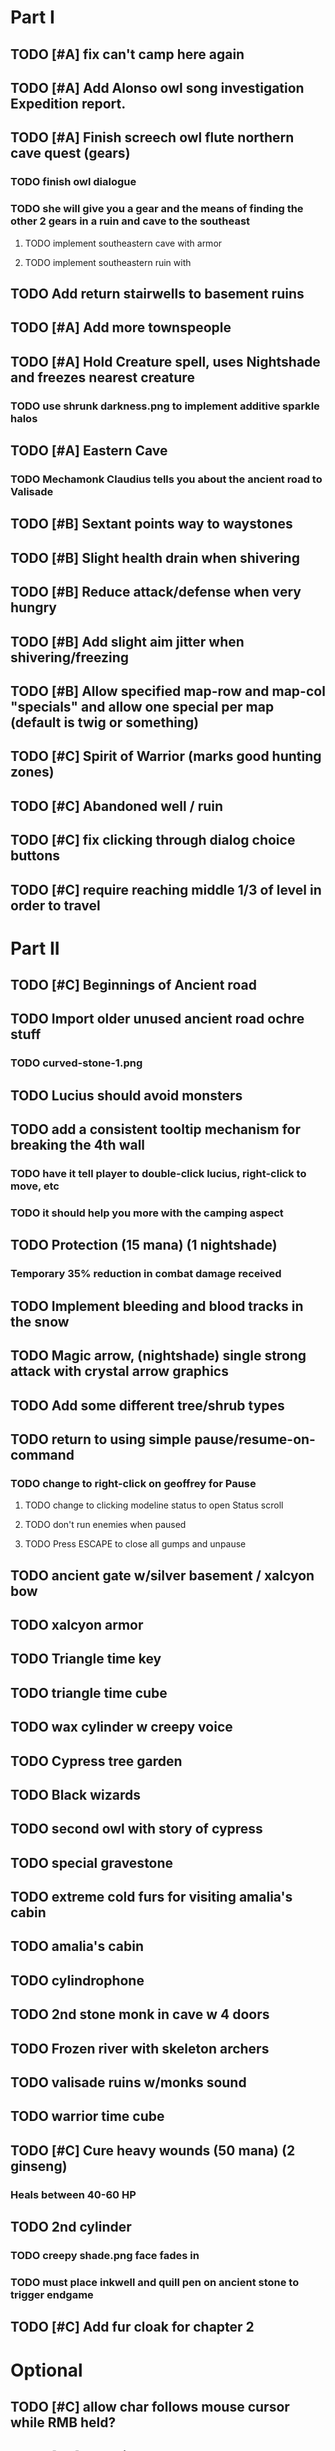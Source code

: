 #+PROPERTY: Effort_ALL 0:15 0:30 1:00 2:00 3:00 4:00 5:00 6:00 7:00
#+COLUMNS: %60ITEM(Task) %12Effort(Estimated Effort){:} %CLOCKSUM

* Part I
** TODO [#A] fix can't camp here again
   :PROPERTIES:
   :Effort:   0:15
   :END:
** TODO [#A] Add Alonso owl song investigation Expedition report.
   :PROPERTIES:
   :Effort:   0:30
   :END: 
** TODO [#A] Finish screech owl flute northern cave quest (gears)
   :PROPERTIES:
   :Effort:   0:30
   :END:
*** TODO finish owl dialogue
*** TODO she will give you a gear and the means of finding the other 2 gears in a ruin and cave to the southeast
**** TODO implement southeastern cave with armor
**** TODO implement southeastern ruin with 
** TODO Add return stairwells to basement ruins
** TODO [#A] Add more townspeople
   :PROPERTIES:
   :Effort:   2:00
   :END:
** TODO [#A] Hold Creature spell, uses Nightshade and freezes nearest creature
   :PROPERTIES:
   :Effort:   0:30
   :END:
*** TODO use shrunk darkness.png to implement additive sparkle halos

** TODO [#A] Eastern Cave
   :PROPERTIES:
   :Effort:   2:00
   :END:
*** TODO Mechamonk Claudius tells you about the ancient road to Valisade
** TODO [#B] Sextant points way to waystones
** TODO [#B] Slight health drain when shivering
** TODO [#B] Reduce attack/defense when very hungry
** TODO [#B] Add slight aim jitter when shivering/freezing
** TODO [#B] Allow specified map-row and map-col "specials" and allow one special per map (default is twig or something)
** TODO [#C] Spirit of Warrior (marks good hunting zones)
** TODO [#C] Abandoned well / ruin
** TODO [#C] fix clicking through dialog choice buttons
   :PROPERTIES:
   :Effort:   0:15
   :END:
** TODO [#C] require reaching middle 1/3 of level in order to travel
   :PROPERTIES:
   :Effort:   0:30
   :END: 

* Part II
** TODO [#C] Beginnings of Ancient road 
** TODO Import older unused ancient road ochre stuff
*** TODO curved-stone-1.png
** TODO Lucius should avoid monsters
** TODO add a consistent tooltip mechanism for breaking the 4th wall
   :PROPERTIES:
   :Effort:   2:00
   :END:
*** TODO have it tell player to double-click lucius, right-click to move, etc
*** TODO it should help you more with the camping aspect
** TODO Protection (15 mana) (1 nightshade)
   :PROPERTIES:
   :Effort:   1:00
   :END:
*** Temporary 35% reduction in combat damage received
** TODO Implement bleeding and blood tracks in the snow
   :PROPERTIES:
   :Effort:   1:00
   :END:
** TODO Magic arrow, (nightshade) single strong attack with crystal arrow graphics
   :PROPERTIES:
   :Effort:   1:00
   :END:
** TODO Add some different tree/shrub types
   :PROPERTIES:
   :Effort:   2:00
   :END:
** TODO return to using simple pause/resume-on-command
   :PROPERTIES:
   :Effort:   1:00
   :END:
*** TODO change to right-click on geoffrey for Pause
**** TODO change to clicking modeline status to open Status scroll
**** TODO don't run enemies when paused
**** TODO Press ESCAPE to close all gumps and unpause
** TODO ancient gate w/silver basement / xalcyon bow
   :PROPERTIES:
   :Effort:   1:00
   :END:
** TODO xalcyon armor
   :PROPERTIES:
   :Effort:   0:15
   :END:
** TODO Triangle time key
   :PROPERTIES:
   :Effort:   0:15
   :END: 
** TODO triangle time cube
   :PROPERTIES:
   :Effort:   0:30
   :END:
** TODO wax cylinder w creepy voice
   :PROPERTIES:
   :Effort:   3:00
   :END:
** TODO Cypress tree garden
   :PROPERTIES:
   :Effort:   0:30
   :END:
** TODO Black wizards
   :PROPERTIES:
   :Effort:   3:00
   :END:
** TODO second owl with story of cypress
   :PROPERTIES:
   :Effort:   2:00
   :END:
** TODO special gravestone
   :PROPERTIES:
   :Effort:   0:30
   :END:
** TODO extreme cold furs for visiting amalia's cabin
   :PROPERTIES:
   :Effort:   0:30
   :END:
** TODO amalia's cabin
   :PROPERTIES:
   :Effort:   1:00
   :END:
** TODO cylindrophone
   :PROPERTIES:
   :Effort:   0:30
   :END:
** TODO 2nd stone monk in cave w 4 doors
   :PROPERTIES:
   :Effort:   2:00
   :END:
** TODO Frozen river with skeleton archers
   :PROPERTIES:
   :Effort:   2:00
   :END:
** TODO valisade ruins w/monks sound
   :PROPERTIES:
   :Effort:   0:30
   :END:
** TODO warrior time cube
   :PROPERTIES:
   :Effort:   0:15
   :END: 
** TODO [#C] Cure heavy wounds (50 mana) (2 ginseng)
   :PROPERTIES:
   :Effort:   1:00
   :END:
*** Heals between 40-60 HP
** TODO 2nd cylinder
   :PROPERTIES:
   :Effort:   1:00
   :END:
*** TODO creepy shade.png face fades in 
*** TODO must place inkwell and quill pen on ancient stone to trigger endgame
    :PROPERTIES:
    :Effort: 
    :END:
** TODO [#C] Add fur cloak for chapter 2
   :PROPERTIES:
   :Effort: 
   :END:



* Optional
** TODO [#C] allow char follows mouse cursor while RMB held?
** TODO [#C] sometimes a random carved stone with lore in the middle of the woods
** TODO [#C] snow footprints?
** TODO [#C] telekinesis spell
** TODO [#C] Make thornweed less common in warm areas, since it's not needed then
** TODO [#C] add stone wells
** TODO [#C] import more valisade stones
** TODO [#C] implement snow/rain with additive blending
   :PROPERTIES:
   :Effort:   1:00
   :END:
** TODO [#C] add synth bird tweets and tweeting birds that fly out of trees when disturbed
   :PROPERTIES:
   :Effort:   1:00
   :END:
** TODO [#C] Lucius can remark upon nearby objects as a way of exposing some Lore.
   :PROPERTIES:
   :Effort:   1:00
   :END: 
** TODO [#C] Add heuristic to try to choose a decent spot, when target space isn't occupiable
   :PROPERTIES:
   :Effort:   1:00
   :END:
*** TODO this is needed for wolf to chase human when human w/smaller bounding box is near an obstacle
** TODO [#C] Conversation system should be more flexible
** TODO [#C] Allow special verb/action where game stops for a target of USEing
** TODO [#C] preload textures when possible---allow method for preloading and default field of resource names
** TODO [#C] Add Clockwork Valisade Knight
   :PROPERTIES:
   :Effort:   3:00
   :END:
** TODO [#C] Paint some nicer pine trees
   :PROPERTIES:
   :Effort:   1:00
   :END:
** TODO [#C] Explosion (20 mana) (1 nightshade, 1 stone)
   :PROPERTIES:
   :Effort:   2:00
   :END:
*** 90% chance of scorching several enemies in target area
** TODO [#C] Write lore for various sources
*** TODO Default object lore
*** TODO Stone monk
    :PROPERTIES:
    :Effort:   0:30
    :END:
*** TODO Letters from Quine in caves etc
    :PROPERTIES:
    :Effort:   1:00
    :END:
**** TODO Also spell scrolls and food in metal boxes
*** TODO Skull seance
    :PROPERTIES:
    :Effort:   1:00
    :END:
*** TODO Books
** TODO [#C] Cause Fear (15 mana) (1 nightshade)
*** 80% chance of enemy fleeing
** TODO [#C] Dispel magic (20 mana) (1 ginseng)
*** 60% chance of removing ordinary spell effects. 
** TODO [#C] day/night cycle; survive each day; end it by camping 
** TODO [#C] Night/camp dream sequences
** TODO [#C] Cryptghasts that glide and dart
** TODO [#C] Fix mac window resizing bugs
** TODO [#C] Control Q and Command q should quit game
** TODO [#C] Abstractify the sounds and/or find new ones in archive
** TODO [#C] fadein/out console-style startup screens with copyright info, sbcl "made with alien lisp" etc
** TODO [#C] townspeople side quests
   :PROPERTIES:
   :Effort:   1:00
   :END:
** TODO [#C] add secrets in less-used parts of map
   :PROPERTIES:
   :Effort:   1:00
   :END:
* Tweaks and bugfixes

** TODO [#A] fix wrong displayed arrow stock amount on modeline when arrows in sub-bag
   :PROPERTIES:
   :Effort:   0:15
   :END: 
** TODO [#A] Fix spellcasting/activating objects after dead
   :PROPERTIES:
   :Effort:   0:15
   :END:
** TODO [#A] destroy bubbles when closing gumps
   :PROPERTIES:
   :Effort:   0:15
   :END:
** TODO [#A] don't allow spawning geoffrey in obstacle
   :PROPERTIES:
   :Effort:   0:30
   :END:
** TODO [#B] place description bubble near cursor, not near corner of object
   :PROPERTIES:
   :Effort:   0:15
   :END:
** TODO [#B] toggle spellbook / inventory with S I not just open
   :PROPERTIES:
   :Effort:   0:15
   :END:
** TODO [#B] should show bubble with "container is full" when can't accept
   :PROPERTIES:
   :Effort:   0:15
   :END:
** TODO [#B] fix game doesn't close console window after X'ing out game window on MS Windows
   :PROPERTIES:
   :Effort:   0:30
   :END:
** TODO [#B] auto-close inventory windows on faraway objects if you move
   :PROPERTIES:
   :Effort:   0:15
   :END:
** TODO [#B] fix image stretching in inventory icons
   :PROPERTIES:
   :Effort:   1:00
   :END:
** TODO [#C] fix being able to drop items unreachably faraway
   :PROPERTIES:
   :Effort:   0:15
   :END:
** TODO [#C] hitting I while inventory open should close it, same with (S)pellbook
   :PROPERTIES:
   :Effort:   0:15
   :END:
** TODO [#C] fix tree corner annoyances (shrink tree bounding box a little?)
   :PROPERTIES:
   :Effort:   1:00
   :END:
** TODO [#C] fix jittery diagonal scrolling
   :PROPERTIES:
   :Effort:   1:00
   :END:
** TODO [#C] implement conversation log / journal
   :PROPERTIES:
   :Effort:   1:00
   :END:
** TODO [#C] allow inventory/spellbook pinning to remember locaiton on next open?
   :PROPERTIES:
   :Effort:   0:15
   :END:
** TODO [#C] should show-error when pathfinding fails ONLY for geoffrey
   :PROPERTIES:
   :Effort:   0:15
   :END:
** TODO [#C] Fix non-impelled arrows moving on their own
   :PROPERTIES:
   :Effort:   0:15
   :END: 
** TODO [#C] fix z-sorting of player remains
   :PROPERTIES:
   :Effort:   0:15
   :END:
* Archived Entries

** DONE Slightly more firewood / ginseng especially in gardens
   CLOSED: [2014-05-20 Tue 18:33]
   :PROPERTIES:
   :ARCHIVE_TIME: 2014-05-21 Wed 19:48
   :ARCHIVE_FILE: ~/cypress/valisade.org
   :ARCHIVE_OLPATH: Part I
   :ARCHIVE_CATEGORY: valisade
   :ARCHIVE_TODO: DONE
   :END:

** DONE Implement saving progress at ancient Waystones
   CLOSED: [2014-05-20 Tue 18:06]
   :PROPERTIES:
   :ARCHIVE_TIME: 2014-05-21 Wed 19:48
   :ARCHIVE_FILE: ~/cypress/valisade.org
   :ARCHIVE_OLPATH: Part I
   :ARCHIVE_CATEGORY: valisade
   :ARCHIVE_TODO: DONE
   :END:

** DONE [#B] Use generic scroll image/layout for dialogue
   CLOSED: [2014-05-21 Wed 19:48]
   :PROPERTIES:
   :ARCHIVE_TIME: 2014-05-21 Wed 19:49
   :ARCHIVE_FILE: ~/cypress/valisade.org
   :ARCHIVE_OLPATH: Part I
   :ARCHIVE_CATEGORY: valisade
   :ARCHIVE_TODO: DONE
   :END:

** DONE Add some black wolves in frozen forest
   CLOSED: [2014-05-21 Wed 19:48]
   :PROPERTIES:
   :Effort:   1:00
   :ARCHIVE_TIME: 2014-05-21 Wed 19:49
   :ARCHIVE_FILE: ~/cypress/valisade.org
   :ARCHIVE_OLPATH: Part I
   :ARCHIVE_CATEGORY: valisade
   :ARCHIVE_TODO: DONE
   :END:

** DONE [#B] Revise enemy-damages-geoffrey situation
   CLOSED: [2014-05-21 Wed 19:52]
   :PROPERTIES:
   :Effort:   1:00
   :ARCHIVE_TIME: 2014-05-21 Wed 21:56
   :ARCHIVE_FILE: ~/cypress/valisade.org
   :ARCHIVE_OLPATH: Part I
   :ARCHIVE_CATEGORY: valisade
   :ARCHIVE_TODO: DONE
   :END:
*** DONE some enemies should do more damage
    CLOSED: [2014-05-21 Wed 19:52]

** DONE [#A] Make magic potions more common
   CLOSED: [2014-05-21 Wed 22:02]
   :PROPERTIES:
   :ARCHIVE_TIME: 2014-05-21 Wed 22:02
   :ARCHIVE_FILE: ~/cypress/valisade.org
   :ARCHIVE_OLPATH: Part I
   :ARCHIVE_CATEGORY: valisade
   :ARCHIVE_TODO: DONE
   :END:
*** DONE [#A] Switch to new red=health/blue=mana/green=hunger potion graphics. 
    CLOSED: [2014-05-21 Wed 22:02]
